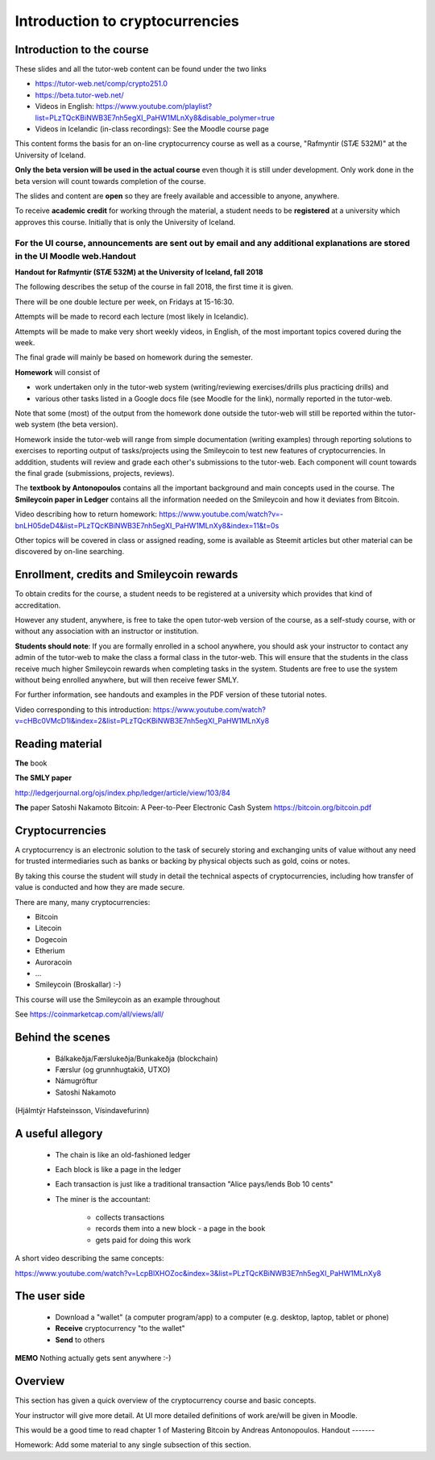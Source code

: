 Introduction to cryptocurrencies
********************************




..
    Slide http://ui-tutorweb.clifford.shuttlethread.com/comp/crypto251.0/lec00100/sl00100
Introduction to the course
==========================

These slides and all the tutor-web content can be found under the two links

* https://tutor-web.net/comp/crypto251.0 
* https://beta.tutor-web.net/
* Videos in English: https://www.youtube.com/playlist?list=PLzTQcKBiNWB3E7nh5egXI_PaHW1MLnXy8&disable_polymer=true
* Videos in Icelandic (in-class recordings): See the Moodle course page

This content forms the basis for an on-line cryptocurrency course as well as a course, "Rafmyntir (STÆ 532M)" at the University of Iceland.

**Only the beta version will be used in the actual course** even though it is still under development. Only work done in the beta version will count towards completion of the course.

The slides and content are **open** so they are freely available and accessible to anyone, anywhere.

To receive **academic credit** for working through the material, a student needs to be **registered** at a university which approves this course. Initially that is only the University of Iceland.

For the UI course, announcements are sent out by email and any additional explanations are stored in the UI Moodle web.Handout
-------

**Handout for Rafmyntir (STÆ 532M) at the University of Iceland, fall 2018**

The following describes the setup of the course in fall 2018, the first time it is given.

There will be one double lecture per week, on Fridays at 15-16:30.

Attempts will be made to record each lecture (most likely in Icelandic).

Attempts will be made to make very short weekly videos, in English, of the most important topics covered during the week.

The final grade will mainly be based on homework during the semester.

**Homework** will consist of 

* work undertaken only in the tutor-web system (writing/reviewing exercises/drills plus practicing drills) and
* various other tasks listed in a Google docs file (see Moodle for the link), normally reported in the tutor-web.

Note that some (most) of the output from the homework done outside the tutor-web will still be reported within the tutor-web system (the beta version).

Homework inside the tutor-web will range from simple documentation (writing examples) through reporting solutions to exercises to reporting output of tasks/projects using the Smileycoin to test new features of cryptocurrencies. In adddition, students will review and grade each other's submissions to the tutor-web. Each component will count towards the final grade (submissions, projects, reviews).

The **textbook by Antonopoulos** contains all the important background and main concepts used in the course. The **Smileycoin paper in Ledger** contains all the information needed on the Smileycoin and how it deviates from Bitcoin.

Video describing how to return homework:
https://www.youtube.com/watch?v=-bnLH05deD4&list=PLzTQcKBiNWB3E7nh5egXI_PaHW1MLnXy8&index=11&t=0s

Other topics will be covered in class or assigned reading, some is available as Steemit articles but other material can be discovered by on-line searching.



..
    Slide http://ui-tutorweb.clifford.shuttlethread.com/comp/crypto251.0/lec00100/sl00105
Enrollment, credits and Smileycoin rewards
==========================================

To obtain credits for the course, a student needs to be registered at a university which provides that kind of accreditation.

However any student, anywhere, is free to take the open tutor-web version of the course, as a self-study course, with or without any association with an instructor or institution.

**Students should note**: If you are formally enrolled in a school anywhere, you should ask your instructor to contact any admin of the tutor-web to make the class a formal class in the tutor-web. This will ensure that the students in the class receive much higher Smileycoin rewards when completing tasks in the system. Students are free to use the system without being enrolled anywhere, but will then receive fewer SMLY.

For further information, see handouts and examples in the PDF version of these tutorial notes.

Video corresponding to this introduction: https://www.youtube.com/watch?v=cHBc0VMcD1I&index=2&list=PLzTQcKBiNWB3E7nh5egXI_PaHW1MLnXy8


..
    Slide http://ui-tutorweb.clifford.shuttlethread.com/comp/crypto251.0/lec00100/sl00110
Reading material
================

**The** book 

.. image:: http://tutor-web.net/comp/crypto251.0/lec00100/antonopoulos.png
   :height: 100px
   :scale: 50 %
   :alt: alternate text
   :align: right


**The SMLY paper**

http://ledgerjournal.org/ojs/index.php/ledger/article/view/103/84 



**The** paper Satoshi Nakamoto Bitcoin: A Peer-to-Peer Electronic Cash System https://bitcoin.org/bitcoin.pdf




..
    Slide http://ui-tutorweb.clifford.shuttlethread.com/comp/crypto251.0/lec00100/sl00120
Cryptocurrencies
================

A cryptocurrency is an electronic solution to the task of securely storing and exchanging units of value without any need for trusted intermediaries such as banks or backing by physical objects such as gold, coins or notes. 

By taking this course the student will study in detail the technical aspects of cryptocurrencies, including how transfer of value is conducted and how they are made secure.

There are many, many cryptocurrencies:

* Bitcoin
* Litecoin
* Dogecoin
* Etherium
* Auroracoin
* ...
* Smileycoin (Broskallar)  :-)

This course will use the Smileycoin as an example throughout

See https://coinmarketcap.com/all/views/all/


..
    Slide http://ui-tutorweb.clifford.shuttlethread.com/comp/crypto251.0/lec00100/sl00130
Behind the scenes
=================

 * Bálkakeðja/Færslukeðja/Bunkakeðja (blockchain) 
 * Færslur (og grunnhugtakið, UTXO)
 * Námugröftur
 * Satoshi Nakamoto

.. image:: http://tutor-web.net/comp/crypto251.0/lec00100/faerslukedja.png
   :height: 125px
   :scale: 50 %
   :alt: alternate text
   :align: center

(Hjálmtýr Hafsteinsson, Vísindavefurinn)




..
    Slide http://ui-tutorweb.clifford.shuttlethread.com/comp/crypto251.0/lec00100/sl00140
A useful allegory
=================

 * The chain is like an old-fashioned ledger
 * Each block is like a page in the ledger
 * Each transaction is just like a traditional transaction "Alice pays/lends Bob 10 cents"
 * The miner is the accountant:

    * collects transactions 
    * records them into a new block - a page in the book
    * gets paid for doing this work

A short video describing the same concepts: 

https://www.youtube.com/watch?v=LcpBlXHOZoc&index=3&list=PLzTQcKBiNWB3E7nh5egXI_PaHW1MLnXy8




..
    Slide http://ui-tutorweb.clifford.shuttlethread.com/comp/crypto251.0/lec00100/sl00150
The user side
=============

 * Download a "wallet" (a computer program/app) to a computer (e.g. desktop, laptop, tablet or phone)
 * **Receive** cryptocurrency "to the wallet"
 * **Send** to others


.. image:: http://tutor-web.net/comp/crypto251.0/lec00100/smly_wallet.png
   :height: 250px
   :scale: 50 %
   :alt: alternate text
   :align: center

**MEMO** Nothing actually gets sent anywhere :-)


..
    Slide http://ui-tutorweb.clifford.shuttlethread.com/comp/crypto251.0/lec00100/sl00160
Overview
========

This section has given a quick overview of the cryptocurrency course and
basic concepts.

Your instructor will give more detail. At UI more detailed definitions
of work are/will be given in Moodle.

This would be a good time to read chapter 1 of Mastering Bitcoin by
Andreas Antonopoulos.
Handout
-------

Homework: Add some material to any single subsection of this section.
